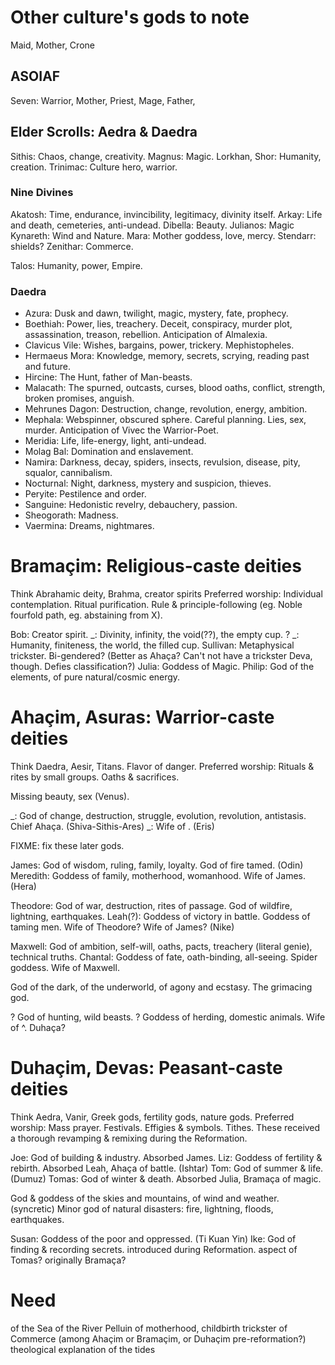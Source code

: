 * Other culture's gods to note
Maid, Mother, Crone

** ASOIAF
Seven: Warrior, Mother, Priest, Mage, Father, 

** Elder Scrolls: Aedra & Daedra
Sithis: Chaos, change, creativity.
Magnus: Magic.
Lorkhan, Shor: Humanity, creation.
Trinimac: Culture hero, warrior.

*** Nine Divines
Akatosh: Time, endurance, invincibility, legitimacy, divinity itself.
Arkay: Life and death, cemeteries, anti-undead.
Dibella: Beauty.
Julianos: Magic
Kynareth: Wind and Nature.
Mara: Mother goddess, love, mercy.
Stendarr: shields?
Zenithar: Commerce.

Talos: Humanity, power, Empire.

*** Daedra
- Azura: Dusk and dawn, twilight, magic, mystery, fate, prophecy.
- Boethiah: Power, lies, treachery. Deceit, conspiracy, murder plot, assassination, treason, rebellion. Anticipation of Almalexia.
- Clavicus Vile: Wishes, bargains, power, trickery. Mephistopheles.
- Hermaeus Mora: Knowledge, memory, secrets, scrying, reading past and future.
- Hircine: The Hunt, father of Man-beasts.
- Malacath: The spurned, outcasts, curses, blood oaths, conflict, strength, broken promises, anguish.
- Mehrunes Dagon: Destruction, change, revolution, energy, ambition.
- Mephala: Webspinner, obscured sphere. Careful planning. Lies, sex, murder. Anticipation of Vivec the Warrior-Poet.
- Meridia: Life, life-energy, light, anti-undead.
- Molag Bal: Domination and enslavement.
- Namira: Darkness, decay, spiders, insects, revulsion, disease, pity, squalor, cannibalism.
- Nocturnal: Night, darkness, mystery and suspicion, thieves.
- Peryite: Pestilence and order.
- Sanguine: Hedonistic revelry, debauchery, passion.
- Sheogorath: Madness.
- Vaermina: Dreams, nightmares.

* Bramaçim: Religious-caste deities
Think Abrahamic deity, Brahma, creator spirits
Preferred worship: Individual contemplation. Ritual purification. Rule & principle-following (eg. Noble fourfold path, eg. abstaining from X).

Bob: Creator spirit.
_: Divinity, infinity, the void(??), the empty cup.
? _: Humanity, finiteness, the world, the filled cup.
Sullivan: Metaphysical trickster. Bi-gendered? (Better as Ahaça? Can't not have a trickster Deva, though. Defies classification?)
Julia: Goddess of Magic.
Philip: God of the elements, of pure natural/cosmic energy.

* Ahaçim, Asuras: Warrior-caste deities
Think Daedra, Aesir, Titans. Flavor of danger.
Preferred worship: Rituals & rites by small groups. Oaths & sacrifices.

Missing beauty, sex (Venus).

_: God of change, destruction, struggle, evolution, revolution, antistasis. Chief Ahaça. (Shiva-Sithis-Ares)
_: Wife of . (Eris)

FIXME: fix these later gods.

James: God of wisdom, ruling, family, loyalty. God of fire tamed. (Odin)
Meredith: Goddess of family, motherhood, womanhood. Wife of James. (Hera)

Theodore: God of war, destruction, rites of passage. God of wildfire, lightning, earthquakes.
Leah(?): Goddess of victory in battle. Goddess of taming men. Wife of Theodore? Wife of James? (Nike)

Maxwell: God of ambition, self-will, oaths, pacts, treachery (literal genie), technical truths.
Chantal: Goddess of fate, oath-binding, all-seeing. Spider goddess. Wife of Maxwell.

God of the dark, of the underworld, of agony and ecstasy. The grimacing god.

? God of hunting, wild beasts.
? Goddess of herding, domestic animals. Wife of ^. Duhaça?

* Duhaçim, Devas: Peasant-caste deities
Think Aedra, Vanir, Greek gods, fertility gods, nature gods.
Preferred worship: Mass prayer. Festivals. Effigies & symbols. Tithes.
These received a thorough revamping & remixing during the Reformation.

Joe: God of building & industry. Absorbed James.
Liz: Goddess of fertility & rebirth. Absorbed Leah, Ahaça of battle. (Ishtar)
Tom: God of summer & life. (Dumuz)
Tomas: God of winter & death. Absorbed Julia, Bramaça of magic.

God & goddess of the skies and mountains, of wind and weather. (syncretic)
Minor god of natural disasters: fire, lightning, floods, earthquakes.

Susan: Goddess of the poor and oppressed. (Ti Kuan Yin)
Ike: God of finding & recording secrets. introduced during Reformation. aspect of Tomas? originally Bramaça?

* Need
of the Sea
of the River Pelluin
of motherhood, childbirth
trickster
of Commerce (among Ahaçim or Bramaçim, or Duhaçim pre-reformation?)
theological explanation of the tides
